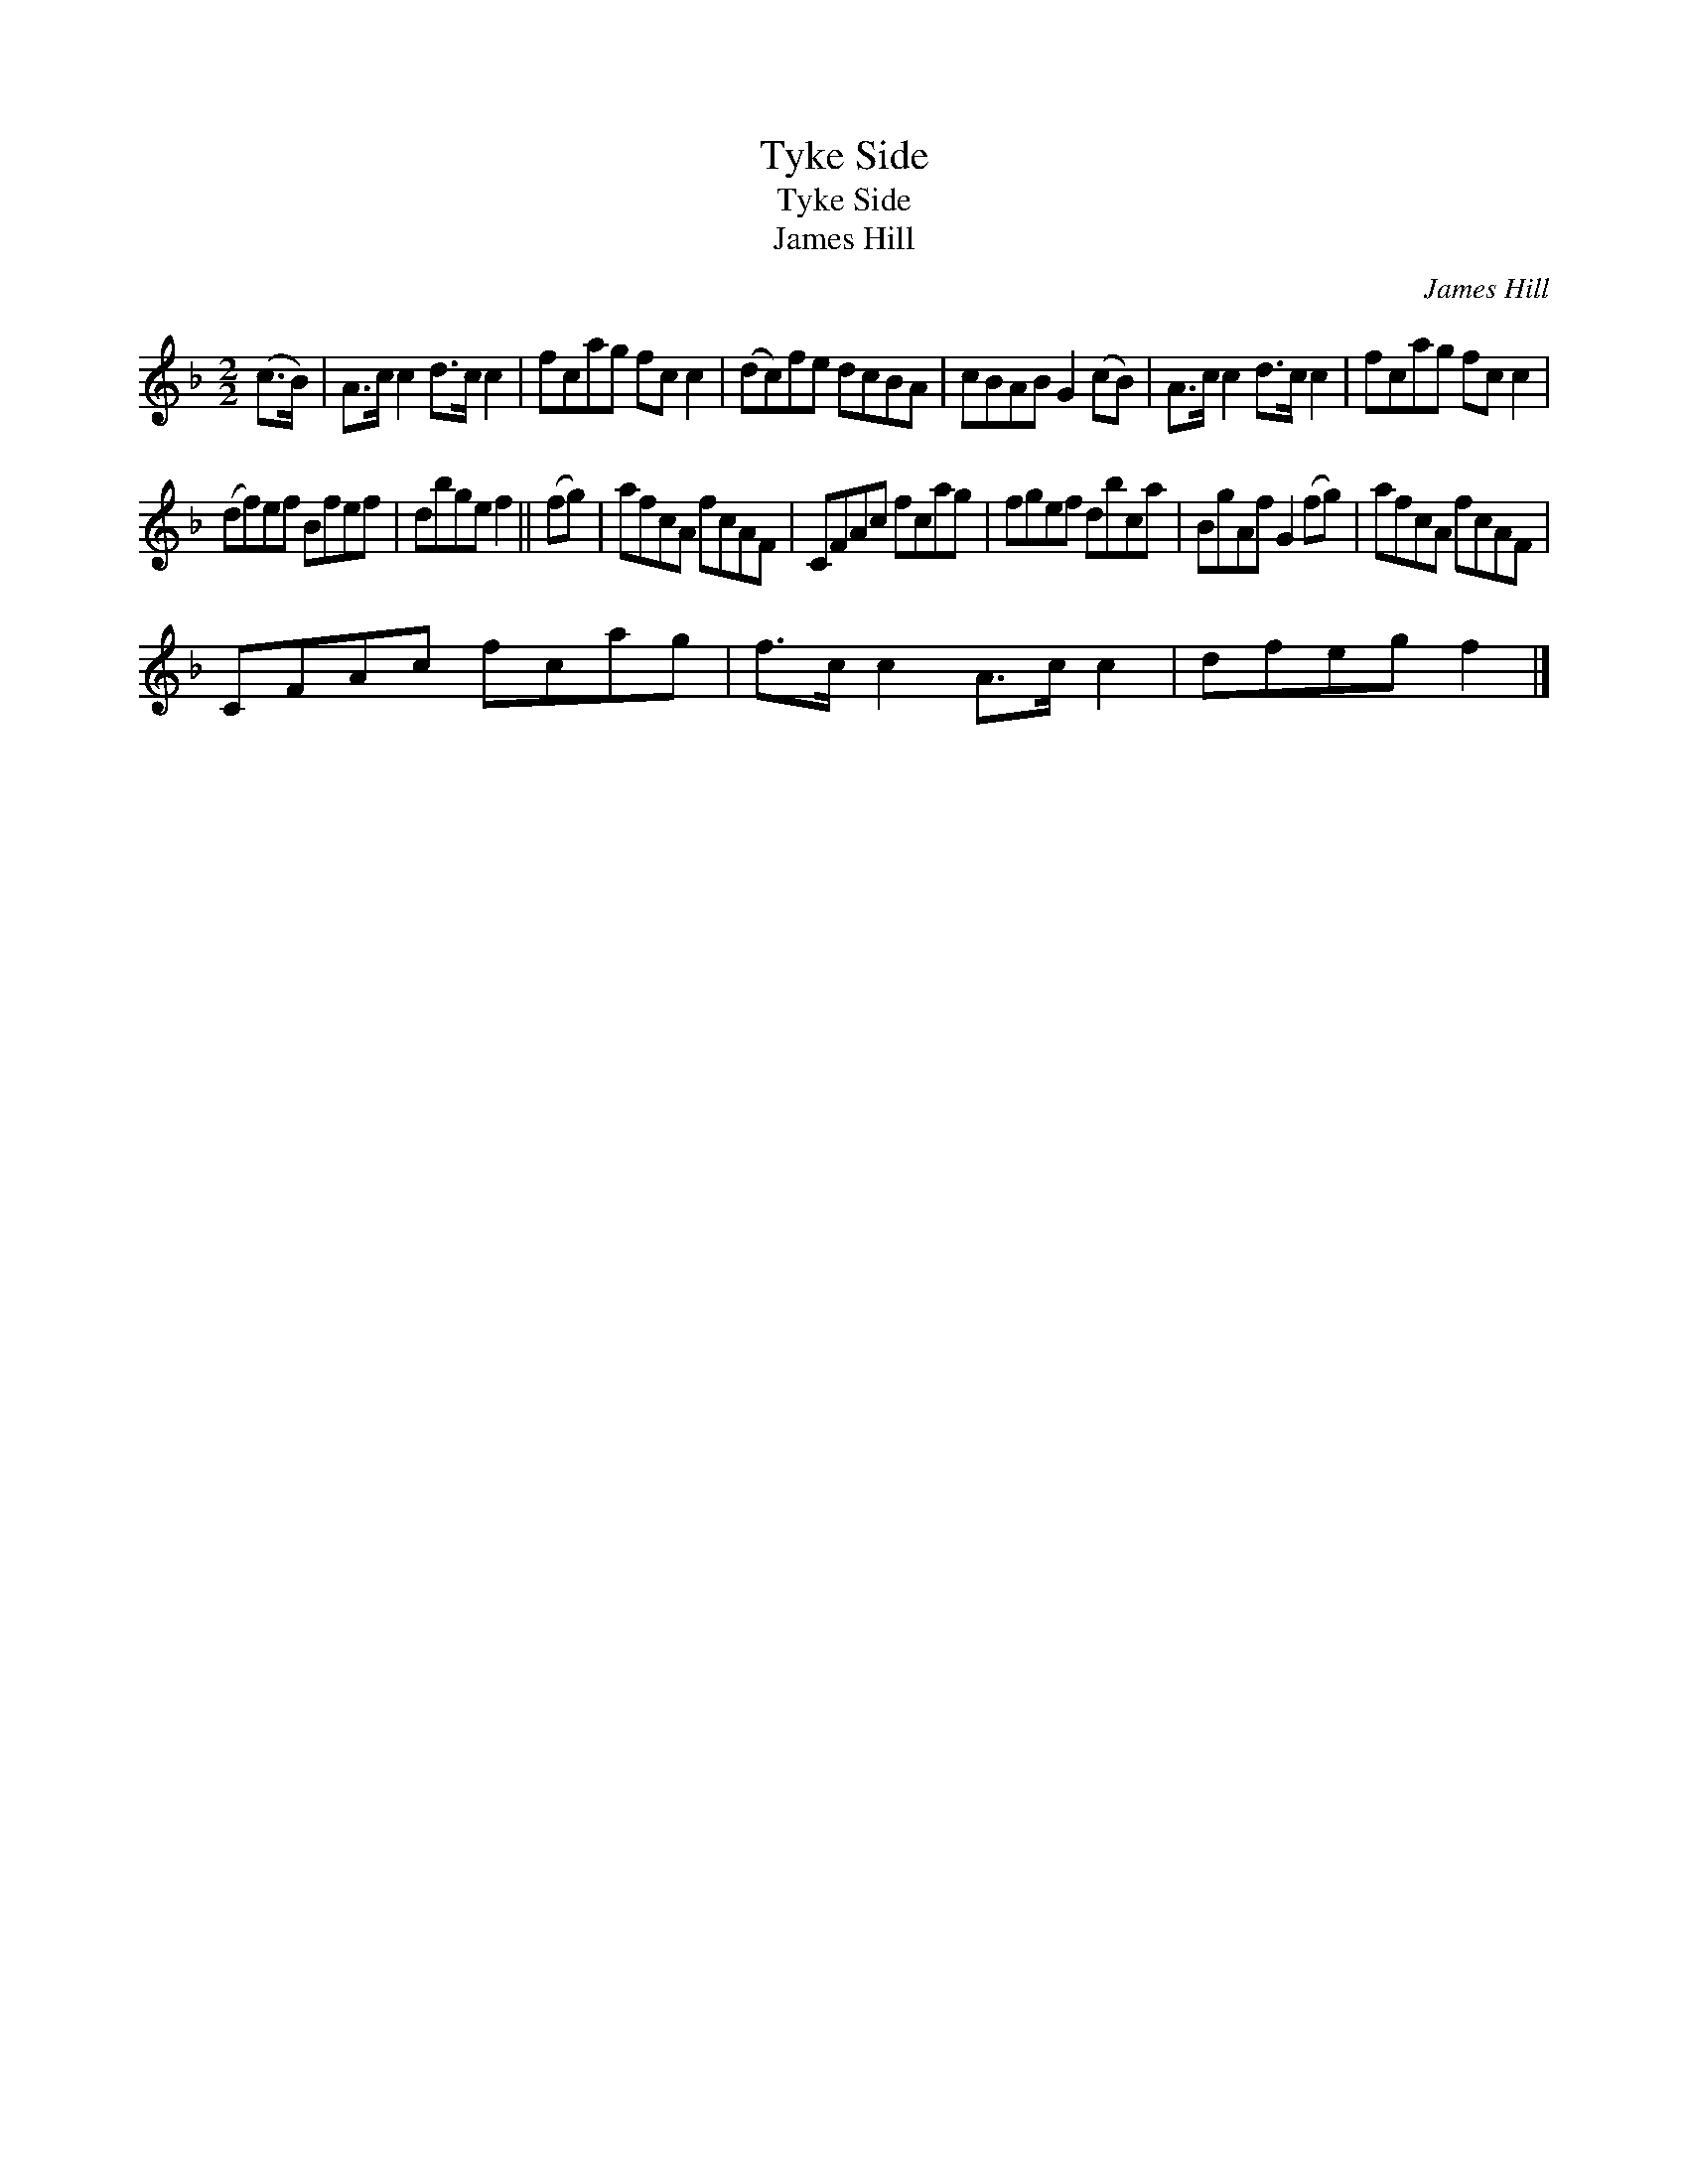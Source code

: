X:1
T:Tyke Side
T:Tyke Side
T:James Hill
C:James Hill
L:1/8
M:2/2
K:F
V:1 treble 
V:1
 (c>B) | A>c c2 d>c c2 | fcag fc c2 | (dc)fe dcBA | cBAB G2 (cB) | A>c c2 d>c c2 | fcag fc c2 | %7
 (df)ef Bfef | dbge f2 || (fg) | afcA fcAF | CFAc fcag | fgef dbca | BgAf G2 (fg) | afcA fcAF | %15
 CFAc fcag | f>c c2 A>c c2 | dfeg f2 |] %18

